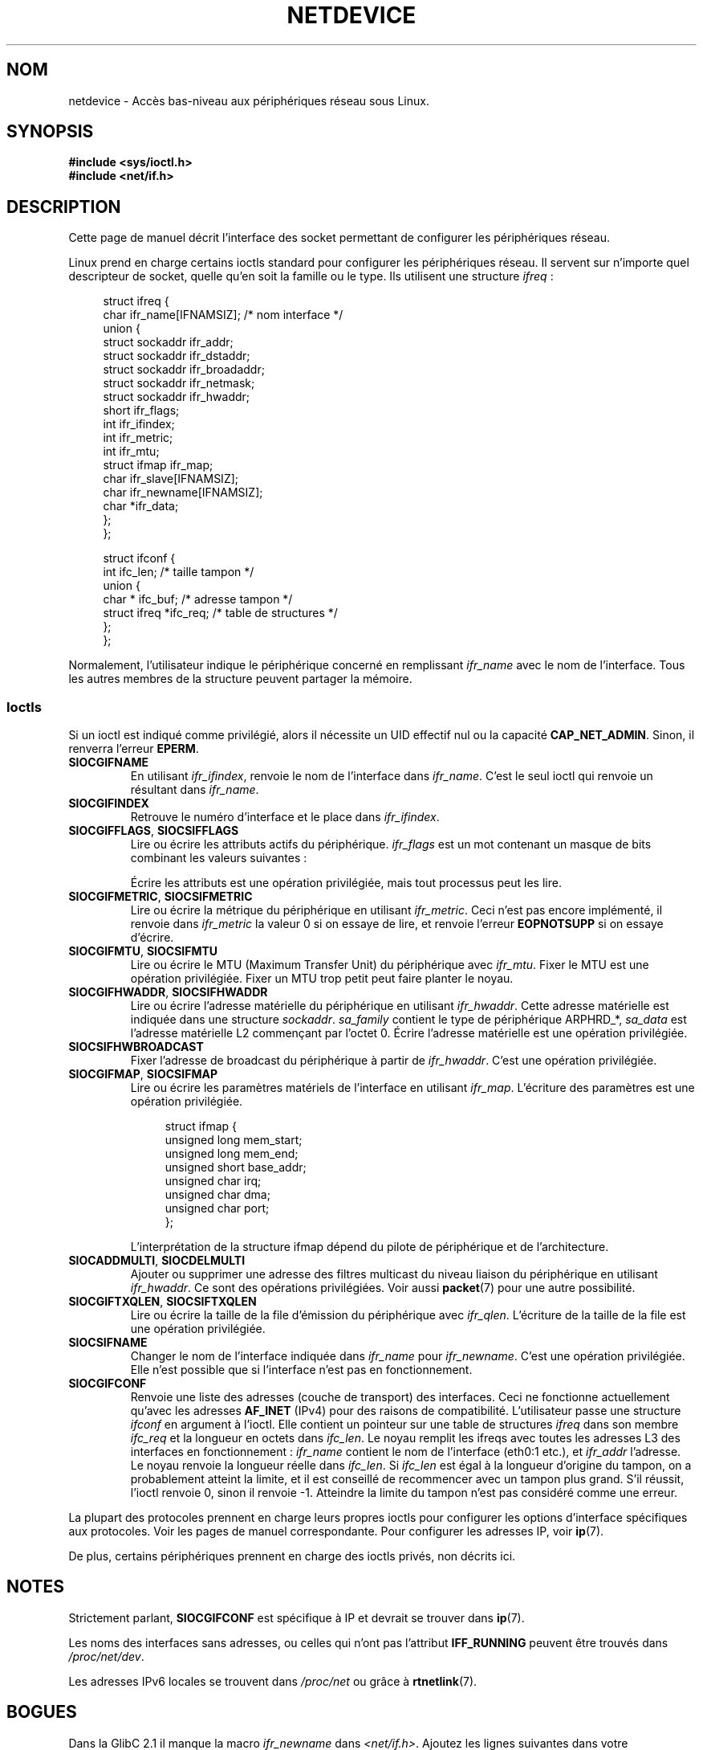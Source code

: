 .\" t
.\" Don't change the first line, it tells man that tbl is needed.
.\" This man page is Copyright (C) 1999 Andi Kleen <ak@muc.de>.
.\" Permission is granted to distribute possibly modified copies
.\" of this page provided the header is included verbatim,
.\" and in case of nontrivial modification author and date
.\" of the modification is added to the header.
.\" $Id: netdevice.7,v 1.10 2000/08/17 10:09:54 ak Exp $
.\"
.\" Modified, 2004-11-25, mtk, formatting and a few wording fixes
.\"
.\"*******************************************************************
.\"
.\" This file was generated with po4a. Translate the source file.
.\"
.\"*******************************************************************
.TH NETDEVICE 7 "14 janvier 2009" Linux "Manuel du programmeur Linux"
.SH NOM
netdevice \- Accès bas\-niveau aux périphériques réseau sous Linux.
.SH SYNOPSIS
\fB#include <sys/ioctl.h>\fP
.br
\fB#include <net/if.h>\fP
.SH DESCRIPTION
Cette page de manuel décrit l'interface des socket permettant de configurer
les périphériques réseau.

Linux prend en charge certains ioctls standard pour configurer les
périphériques réseau. Il servent sur n'importe quel descripteur de socket,
quelle qu'en soit la famille ou le type. Ils utilisent une structure
\fIifreq\fP\ :

.in +4n
.nf
struct ifreq {
    char ifr_name[IFNAMSIZ]; /* nom interface */
    union {
        struct sockaddr ifr_addr;
        struct sockaddr ifr_dstaddr;
        struct sockaddr ifr_broadaddr;
        struct sockaddr ifr_netmask;
        struct sockaddr ifr_hwaddr;
        short           ifr_flags;
        int             ifr_ifindex;
        int             ifr_metric;
        int             ifr_mtu;
        struct ifmap    ifr_map;
        char            ifr_slave[IFNAMSIZ];
        char            ifr_newname[IFNAMSIZ];
        char           *ifr_data;
    };
};

struct ifconf {
    int                 ifc_len; /* taille tampon */
    union {
        char *          ifc_buf; /* adresse tampon */
        struct ifreq   *ifc_req; /* table de structures */
    };
};
.fi
.in

Normalement, l'utilisateur indique le périphérique concerné en remplissant
\fIifr_name\fP avec le nom de l'interface. Tous les autres membres de la
structure peuvent partager la mémoire.
.SS Ioctls
Si un ioctl est indiqué comme privilégié, alors il nécessite un UID effectif
nul ou la capacité \fBCAP_NET_ADMIN\fP. Sinon, il renverra l'erreur \fBEPERM\fP.
.TP 
\fBSIOCGIFNAME\fP
En utilisant \fIifr_ifindex\fP, renvoie le nom de l'interface dans
\fIifr_name\fP. C'est le seul ioctl qui renvoie un résultant dans \fIifr_name\fP.
.TP 
\fBSIOCGIFINDEX\fP
Retrouve le numéro d'interface et le place dans \fIifr_ifindex\fP.
.TP 
\fBSIOCGIFFLAGS\fP, \fBSIOCSIFFLAGS\fP
Lire ou écrire les attributs actifs du périphérique. \fIifr_flags\fP est un mot
contenant un masque de bits combinant les valeurs suivantes\ :
.TS
tab(:);
c s
l l.
Device flags
IFF_UP:Interface fonctionne.
IFF_BROADCAST:Adresse de broadcast valide.
IFF_DEBUG:Attribut interne de débogage.
IFF_LOOPBACK:Interface de type loopback.
IFF_POINTOPOINT:Interface de type point\-à\-point.
IFF_RUNNING:Resources allouées.
IFF_NOARP:Pas de protocole Arp, adresse de destination L2 absente.
IFF_PROMISC:Interface en mode promiscuous.
IFF_NOTRAILERS:N'utilise pas les postambules.
IFF_ALLMULTI:Accepte tous les paquets multicast.
IFF_MASTER:Maître d'un système de répartition de charge.
IFF_SLAVE:Esclave d'un système de répartition de charge.
IFF_MULTICAST:Support multicast.
IFF_PORTSEL:Capable de sélectionner le média via ifmap.
IFF_AUTOMEDIA:Sélection automatique du média.
IFF_DYNAMIC:T{
Adresse perdue quand l'interfac est arrêtée.
T}
IFF_LOWER_UP:Le pilote signale la disponibilité de niveau L1 (depuis Linux 2.6.17)
IFF_DORMANT:Le pilote signale les someils (depuis Linux 2.6.17)
IFF_ECHO:Renvoyer les paquets envoyé (depuis Linux 2.6.25)


.TE
Écrire les attributs est une opération privilégiée, mais tout processus peut
les lire.
.TP 
\fBSIOCGIFMETRIC\fP, \fBSIOCSIFMETRIC\fP
Lire ou écrire la métrique du périphérique en utilisant \fIifr_metric\fP. Ceci
n'est pas encore implémenté, il renvoie dans \fIifr_metric\fP la valeur 0 si on
essaye de lire, et renvoie l'erreur \fBEOPNOTSUPP\fP si on essaye d'écrire.
.TP 
\fBSIOCGIFMTU\fP, \fBSIOCSIFMTU\fP
Lire ou écrire le MTU (Maximum Transfer Unit) du périphérique avec
\fIifr_mtu\fP. Fixer le MTU est une opération privilégiée. Fixer un MTU trop
petit peut faire planter le noyau.
.TP 
\fBSIOCGIFHWADDR\fP, \fBSIOCSIFHWADDR\fP
Lire ou écrire l'adresse matérielle du périphérique en utilisant
\fIifr_hwaddr\fP. Cette adresse matérielle est indiquée dans une structure
\fIsockaddr\fP. \fIsa_family\fP contient le type de périphérique ARPHRD_*,
\fIsa_data\fP est l'adresse matérielle L2 commençant par l'octet 0. Écrire
l'adresse matérielle est une opération privilégiée.
.TP 
\fBSIOCSIFHWBROADCAST\fP
Fixer l'adresse de broadcast du périphérique à partir de
\fIifr_hwaddr\fP. C'est une opération privilégiée.
.TP 
\fBSIOCGIFMAP\fP, \fBSIOCSIFMAP\fP
Lire ou écrire les paramètres matériels de l'interface en utilisant
\fIifr_map\fP. L'écriture des paramètres est une opération privilégiée.

.in +4n
.nf
struct ifmap {
    unsigned long   mem_start;
    unsigned long   mem_end;
    unsigned short  base_addr;
    unsigned char   irq;
    unsigned char   dma;
    unsigned char   port;
};
.fi
.in

L'interprétation de la structure ifmap dépend du pilote de périphérique et
de l'architecture.
.TP 
\fBSIOCADDMULTI\fP, \fBSIOCDELMULTI\fP
Ajouter ou supprimer une adresse des filtres multicast du niveau liaison du
périphérique en utilisant \fIifr_hwaddr\fP. Ce sont des opérations
privilégiées. Voir aussi \fBpacket\fP(7) pour une autre possibilité.
.TP 
\fBSIOCGIFTXQLEN\fP, \fBSIOCSIFTXQLEN\fP
Lire ou écrire la taille de la file d'émission du périphérique avec
\fIifr_qlen\fP. L'écriture de la taille de la file est une opération
privilégiée.
.TP 
\fBSIOCSIFNAME\fP
Changer le nom de l'interface indiquée dans \fIifr_name\fP pour
\fIifr_newname\fP. C'est une opération privilégiée. Elle n'est possible que si
l'interface n'est pas en fonctionnement.
.TP 
\fBSIOCGIFCONF\fP
.\" Slaving isn't supported in 2.2
.\" .
.\" .TP
.\" .BR SIOCGIFSLAVE ", " SIOCSIFSLAVE
.\" Get or set the slave device using
.\" .IR ifr_slave .
.\" Setting the slave device is a privileged operation.
.\" .PP
.\" FIXME add amateur radio stuff.
Renvoie une liste des adresses (couche de transport) des interfaces. Ceci ne
fonctionne actuellement qu'avec les adresses \fBAF_INET\fP (IPv4) pour des
raisons de compatibilité. L'utilisateur passe une structure \fIifconf\fP en
argument à l'ioctl. Elle contient un pointeur sur une table de structures
\fIifreq\fP dans son membre \fIifc_req\fP et la longueur en octets dans
\fIifc_len\fP. Le noyau remplit les ifreqs avec toutes les adresses L3 des
interfaces en fonctionnement\ : \fIifr_name\fP contient le nom de l'interface
(eth0:1 etc.), et \fIifr_addr\fP l'adresse. Le noyau renvoie la longueur réelle
dans \fIifc_len\fP. Si \fIifc_len\fP est égal à la longueur d'origine du tampon,
on a probablement atteint la limite, et il est conseillé de recommencer avec
un tampon plus grand. S'il réussit, l'ioctl renvoie 0, sinon il renvoie
\-1. Atteindre la limite du tampon n'est pas considéré comme une erreur.
.PP
La plupart des protocoles prennent en charge leurs propres ioctls pour
configurer les options d'interface spécifiques aux protocoles. Voir les
pages de manuel correspondante. Pour configurer les adresses IP, voir
\fBip\fP(7).
.PP
De plus, certains périphériques prennent en charge des ioctls privés, non
décrits ici.
.SH NOTES
Strictement parlant, \fBSIOCGIFCONF\fP est spécifique à IP et devrait se
trouver dans \fBip\fP(7).
.LP
Les noms des interfaces sans adresses, ou celles qui n'ont pas l'attribut
\fBIFF_RUNNING\fP peuvent être trouvés dans \fI/proc/net/dev\fP.
.LP
Les adresses IPv6 locales se trouvent dans \fI/proc/net\fP ou grâce à
\fBrtnetlink\fP(7).
.SH BOGUES
Dans la GlibC 2.1 il manque la macro \fIifr_newname\fP dans
\fI<net/if.h>\fP. Ajoutez les lignes suivantes dans votre programme\ :
.sp
.in +4n
.nf
#ifndef ifr_newname
#define ifr_newname     ifr_ifru.ifru_slave
#endif
.fi
.in
.SH "VOIR AUSSI"
\fBproc\fP(5), \fBcapabilities\fP(7), \fBip\fP(7), \fBrtnetlink\fP(7)
.SH COLOPHON
Cette page fait partie de la publication 3.23 du projet \fIman\-pages\fP
Linux. Une description du projet et des instructions pour signaler des
anomalies peuvent être trouvées à l'adresse
<URL:http://www.kernel.org/doc/man\-pages/>.
.SH TRADUCTION
Depuis 2010, cette traduction est maintenue à l'aide de l'outil
po4a <URL:http://po4a.alioth.debian.org/> par l'équipe de
traduction francophone au sein du projet perkamon
<URL:http://alioth.debian.org/projects/perkamon/>.
.PP
Christophe Blaess <URL:http://www.blaess.fr/christophe/> (1996-2003),
Alain Portal <URL:http://manpagesfr.free.fr/> (2003-2006).
Julien Cristau et l'équipe francophone de traduction de Debian\ (2006-2009).
.PP
Veuillez signaler toute erreur de traduction en écrivant à
<perkamon\-l10n\-fr@lists.alioth.debian.org>.
.PP
Vous pouvez toujours avoir accès à la version anglaise de ce document en
utilisant la commande
«\ \fBLC_ALL=C\ man\fR \fI<section>\fR\ \fI<page_de_man>\fR\ ».
